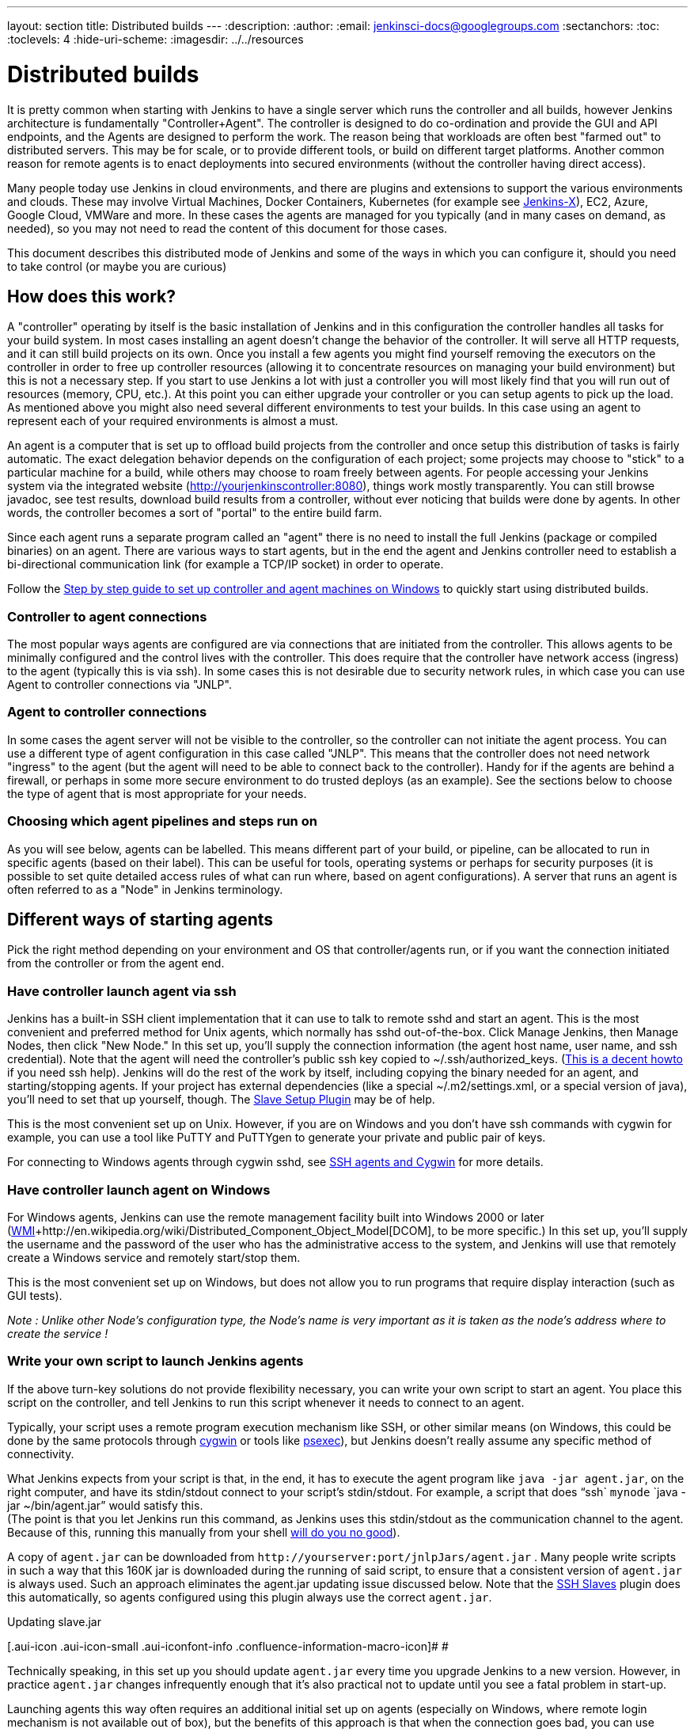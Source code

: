 ---
layout: section
title: Distributed builds
---
ifdef::backend-html5[]
:description:
:author:
:email: jenkinsci-docs@googlegroups.com
:sectanchors:
:toc:
:toclevels: 4
:hide-uri-scheme:
ifdef::env-github[:imagesdir: ../resources]
ifndef::env-github[:imagesdir: ../../resources]
endif::[]

= Distributed builds

It is pretty common when starting with Jenkins to have a single server
which runs the controller and all builds, however Jenkins architecture is
fundamentally "Controller+Agent". The controller is designed to do co-ordination
and provide the GUI and API endpoints, and the Agents are designed to
perform the work. The reason being that workloads are often best "farmed
out" to distributed servers. This may be for scale, or to provide
different tools, or build on different target platforms. Another common
reason for remote agents is to enact deployments into secured
environments (without the controller having direct access).

Many people today use Jenkins in cloud environments, and there are
plugins and extensions to support the various environments and clouds.
These may involve Virtual Machines, Docker Containers, Kubernetes (for
example see http://jenkins.io/projects/jenkins-x[Jenkins-X]), EC2,
Azure, Google Cloud, VMWare and more. In these cases the agents are
managed for you typically (and in many cases on demand, as needed), so
you may not need to read the content of this document for those cases.

This document describes this distributed mode of Jenkins and some of the
ways in which you can configure it, should you need to take control (or
maybe you are curious)

== How does this work?

A "controller" operating by itself is the basic installation of Jenkins and
in this configuration the controller handles all tasks for your build
system. In most cases installing an agent doesn't change the behavior of
the controller. It will serve all HTTP requests, and it can still build
projects on its own. Once you install a few agents you might find
yourself removing the executors on the controller in order to free up controller
resources (allowing it to concentrate resources on managing your build
environment) but this is not a necessary step. If you start to use
Jenkins a lot with just a controller you will most likely find that you will
run out of resources (memory, CPU, etc.). At this point you can either
upgrade your controller or you can setup agents to pick up the load. As
mentioned above you might also need several different environments to
test your builds. In this case using an agent to represent each of your
required environments is almost a must.

An agent is a computer that is set up to offload build projects from the
controller and once setup this distribution of tasks is fairly automatic.
The exact delegation behavior depends on the configuration of each
project; some projects may choose to "stick" to a particular machine for
a build, while others may choose to roam freely between agents. For
people accessing your Jenkins system via the integrated website
(http://yourjenkinscontroller:8080/[http://yourjenkinscontroller:8080]), things
work mostly transparently. You can still browse javadoc, see test
results, download build results from a controller, without ever noticing
that builds were done by agents.  In other words, the controller becomes a
sort of "portal" to the entire build farm.

Since each agent runs a separate program called an "agent" there is no
need to install the full Jenkins (package or compiled binaries) on an
agent. There are various ways to start agents, but in the end the agent
and Jenkins controller need to establish a bi-directional communication link
(for example a TCP/IP socket) in order to operate.

Follow the
https://wiki.jenkins.io/display/JENKINS/Step+by+step+guide+to+set+up+controller+and+agent+machines+on+Windows[Step
by step guide to set up controller and agent machines on Windows] to quickly
start using distributed builds.

=== Controller to agent connections

The most popular ways agents are configured are via connections that are
initiated from the controller. This allows agents to be minimally configured
and the control lives with the controller. This does require that the controller
have network access (ingress) to the agent (typically this is via ssh).
In some cases this is not desirable due to security network rules, in
which case you can use Agent to controller connections via "JNLP".

=== Agent to controller connections

In some cases the agent server will not be visible to the controller, so the
controller can not initiate the agent process. You can use a different type
of agent configuration in this case called "JNLP". This means that the
controller does not need network "ingress" to the agent (but the agent will
need to be able to connect back to the controller). Handy for if the agents
are behind a firewall, or perhaps in some more secure environment to do
trusted deploys (as an example). See the sections below to choose the
type of agent that is most appropriate for your needs.

=== Choosing which agent pipelines and steps run on

As you will see below, agents can be labelled. This means different part
of your build, or pipeline, can be allocated to run in specific agents
(based on their label). This can be useful for tools, operating systems
or perhaps for security purposes (it is possible to set quite detailed
access rules of what can run where, based on agent configurations). A
server that runs an agent is often referred to as a "Node" in Jenkins
terminology.

== Different ways of starting agents

Pick the right method depending on your environment and OS that
controller/agents run, or if you want the connection initiated from the
controller or from the agent end.

=== Have controller launch agent via ssh

Jenkins has a built-in SSH client implementation that it can use to talk
to remote sshd and start an agent. This is the most convenient and
preferred method for Unix agents, which normally has sshd
out-of-the-box. Click Manage Jenkins, then Manage Nodes, then click "New
Node." In this set up, you'll supply the connection information (the
agent host name, user name, and ssh credential). Note that the agent
will need the controller's public ssh key copied to ~/.ssh/authorized_keys.
(http://www.linuxproblem.org/art_9.html[This is a decent howto] if you
need ssh help). Jenkins will do the rest of the work by itself,
including copying the binary needed for an agent, and starting/stopping
agents. If your project has external dependencies (like a special
~/.m2/settings.xml, or a special version of java), you'll need to set
that up yourself, though.
 The https://wiki.jenkins.io/display/JENKINS/Slave+Setup+Plugin[Slave
Setup Plugin] may be of help.

This is the most convenient set up on Unix. However, if you are on
Windows and you don't have ssh commands with cygwin for example, you can
use a tool like PuTTY and PuTTYgen to generate your private and public
pair of keys.

For connecting to Windows agents through cygwin sshd, see
https://wiki.jenkins.io/display/JENKINS/SSH+slaves+and+Cygwin[SSH agents
and Cygwin] for more details.

=== Have controller launch agent on Windows

For Windows agents, Jenkins can use the remote management facility built
into Windows 2000 or later
(http://en.wikipedia.org/wiki/Windows_Management_Instrumentation[WMI]+http://en.wikipedia.org/wiki/Distributed_Component_Object_Model[DCOM],
to be more specific.) In this set up, you'll supply the username and the
password of the user who has the administrative access to the system,
and Jenkins will use that remotely create a Windows service and remotely
start/stop them.

This is the most convenient set up on Windows, but does not allow you to
run programs that require display interaction (such as GUI tests).

_Note : Unlike other Node's configuration type, the Node's name is very
important as it is taken as the node's address where to create the
service !_

=== Write your own script to launch Jenkins agents

If the above turn-key solutions do not provide flexibility necessary,
you can write your own script to start an agent. You place this script
on the controller, and tell Jenkins to run this script whenever it needs to
connect to an agent.

Typically, your script uses a remote program execution mechanism like
SSH, or other similar means (on Windows, this could be done by the same
protocols through http://www.cygwin.com/[cygwin] or tools like
http://technet.microsoft.com/en-ca/sysinternals/bb897553.aspx[psexec]),
but Jenkins doesn't really assume any specific method of connectivity.

What Jenkins expects from your script is that, in the end, it has to
execute the agent program like `+java -jar agent.jar+`, on the right
computer, and have its stdin/stdout connect to your script's
stdin/stdout. For example, a script that does "`+ssh+`
`+mynode+` `+java -jar ~/bin/agent.jar+`" would satisfy this. +
(The point is that you let Jenkins run this command, as Jenkins uses
this stdin/stdout as the communication channel to the agent. Because of
this, running this manually from your shell
https://wiki.jenkins.io/display/JENKINS/Launching+slave.jar+from+from+console[will
do you no good]).

A copy of `+agent.jar+` can be downloaded from
`+http://yourserver:port/jnlpJars/agent.jar+` . Many people write
scripts in such a way that this 160K jar is downloaded during the
running of said script, to ensure that a consistent version of
`+agent.jar+` is always used. Such an approach eliminates the agent.jar
updating issue discussed below. Note that the
https://wiki.jenkins.io/display/JENKINS/SSH+Slaves+plugin[SSH Slaves]
plugin does this automatically, so agents configured using this plugin
always use the correct `+agent.jar+`.

Updating slave.jar

[.aui-icon .aui-icon-small .aui-iconfont-info .confluence-information-macro-icon]#
#

Technically speaking, in this set up you should update `+agent.jar+`
every time you upgrade Jenkins to a new version. However, in practice
`+agent.jar+` changes infrequently enough that it's also practical not
to update until you see a fatal problem in start-up.

Launching agents this way often requires an additional initial set up on
agents (especially on Windows, where remote login mechanism is not
available out of box), but the benefits of this approach is that when
the connection goes bad, you can use Jenkins's web interface to
re-establish the connection.

=== Launch agent via "JNLP" from agent back to controller in a browser

Another way of doing this is to start an agent through Java Web Start
(JNLP).

It requires the server to be configured to appear in first place. So,
before attempting to create the build agent, head into manage
_Jenkins->Global Security->TCP port for JNLP agents_.

In this approach, you'll interactively logon to the agent node, open a
browser, and open the agent page. You'll be then presented with the JNLP
launch icon. Upon clicking it, Java Web Start will kick in, and it
launches an agent on the computer where the browser was running.

This mode is convenient when the controller cannot initiate a connection to
agents, such as when it runs outside a firewall while the rest of the
agents are in the firewall. OTOH, if the machine with an agent goes
down, the controller has no way of re-launching it on its own.

On Windows, you can do this manually once, then from the launched
JNLP agent, you can
https://wiki.jenkins.io/display/JENKINS/Installing+Jenkins+as+a+Windows+service[install
it as a Windows service] so that you don't need to interactively start
the agent from then on.

If you need display interaction (e.g. for GUI tests) on Windows and you
have a dedicated (virtual) test machine, this is a suitable option.
Create a jenkins user account,
http://support.microsoft.com/default.aspx?scid=kb;en-us;324737[enable
auto-login], and put a shortcut to the JNLP file in the Startup items
(after having trusted the agent's certificate). This allows one to run
tests as a restricted user as well.

Note: If the controller is running behind a reverse proxy or similar, you
might need to configure "Tunnel connection through" in the "Advanced"
section of the JNLP start method on the agent configuration page to make
JNLP work.

=== Launch agent headlessly from agent back to controller on command line

This launch mode uses a mechanism very similar to JNLP as described
above, except that it runs without using GUI, making it convenient for
an execution as a daemon on Unix. To do this, configure this agent to be
a JNLP agent, take `+agent.jar+` as discussed above, and then from the
agent, run a command like this:

....
$ java -jar agent.jar -jnlpUrl http://yourserver:port/computer/agent-name/slave-agent.jnlp
....

Make sure to replace "agent-name" with the name of your agent.

=== Other Requirements

Also note that the agents are a kind of a cluster, and operating a
cluster (especially a large one or heterogeneous one) is always a
non-trivial task. For example, you need to make sure that all agents
have JDKs, Ant, CVS, and/or any other tools you need for builds. You
need to make sure that agents are up and running, etc. Jenkins is not a
clustering middleware, and therefore it doesn't make this any easier.
Nevertheless, one can use
http://en.wikipedia.org/wiki/Provisioning#Server_provisioning[a server
provisioning tool] and
http://en.wikipedia.org/wiki/Comparison_of_open_source_configuration_management_software[a
configuration management software] to facilitate both aspects.

== Node labels for agents

Labels are tags one can give an agent which allows it to differentiate
itself from other nodes in Jenkins.

A few reasons why node labels are important:

* Nodes might have certain tools associated with it. Labels could
include different tools a given node supports.
* Nodes may be in a multi-operating system build environment (e.g.
Windows, Mac, and Linux agents within one Jenkins build system). There
can be a label for the operating system of the node.
* Nodes may be in geographically different locations which can be the
case for multi-datacenter deployments. Jenkins can have agents in
different datacenters when inter-datacenter communication is strictly
regulated with edge firewalls. In this case, you might have a label for
the datacenter or cloudstack in which the agent resides.

=== Defining labels

Labels are defined in the settings of static agents and for agent
clouds. They must be space separated words which define that agent.
Sticking to standard ASCII characters is recommended. Here's a few label
suggestions one can use for agent agents:

* For toolchains: `+jdk+`, `+node_js+`, `+ruby+`, etc
* For operating systems: `+linux+`, `+windows+`, `+osx+`; or you can be
more detailed like `+ubuntu16.04+`
* For geographic locations: `+us-east+`, `+japan+`, `+eu-central+` etc
* For platforms: `+docker+`, `+openstack+`, etc.

=== Using labels

Jobs and pipelines can be pinned to specific agents or groups of agents
if multiple agents have similar sets of labels. In jobs, visit advanced
settings and choose restrict where the job can run. In pipelines, you
would restrict it with the `+node+` block. You can restrict jobs by
specifying a single label or use a label expression. Here's two
examples:

* Single label: `+us-east+`
* Label expression: `+openstack && us-east && linux+`

The above label expression means that a given agent must have all of
those labels.

== Example: Configuration on Unix

This section describes Kohsuke Kawaguchi's set up of Jenkins agents that
he used to use inside Sun for his day job. His controller Jenkins node ran
on a SPARC Solaris box, and he had many SPARC Solaris agents, Opteron
Linux agents, and a few Windows agents.

* Each computer has an user called `+jenkins+` and a group called
`+jenkins+`. All computers use the same UID and GID. (If you have access
to NIS, this can be done more easily.) This is not a Jenkins
requirement, but it makes the agent management easier.
* On each computer, `+/var/jenkins+` directory is set as the home
directory of user `+jenkins+`. Again, this is not a hard requirement,
but having the same directory layout makes things easier to maintain.
* All machines run `+sshd+`. Windows agents run `+cygwin sshd+`.
* All machines have `+/usr/sbin/ntpdate+` installed, and synchronize
clock regularly with the same NTP server.
* Controller's `+/var/jenkins+` have all the build tools beneath it --- a
few versions of Ant, Maven, and JDKs. JDKs are native programs, so I
have JDK copies for all the architectures I need. The directory
structure looks like this:
+
[bash]
----
/var/jenkins
  +- .ssh
  +- bin
  |   +- agent  (more about this below)
  +- workspace (jenkins creates this file and store all data files inside)
  +- tools
      +- ant-1.5
      +- ant-1.6
      +- maven-1.0.2
      +- maven-2.0
      +- java-1.4 -> native/java-1.4 (symlink)
      +- java-1.5 -> native/java-1.5 (symlink)
      +- java-1.8 -> native/java-1.8 (symlink)
      +- native -> solaris-sparcv9 (symlink; different on each computer)
      +- solaris-sparcv9
      |   +- java-1.4
      |   +- java-1.5
      |   +- java-1.8
      +- linux-amd64
          +- java-1.4
          +- java-1.5
          +- java-1.8
----

* Controller's `+/var/jenkins/.ssh+` has private/public key and
`+authorized_keys+` so that a controller can execute programs on agents
through `+ssh+`, by using
http://www.google.com/search?q=ssh+keygen[public key authentication].
* On controller, I have a little shell script that uses rsync to synchronize
controller's `+/var/jenkins+` to agents (except `+/var/jenkins/workspace+`).
I also use the script to replicate tools on all agents.
* `+/var/jenkins/bin/launch-agent+` is a shell script that Jenkins uses
to execute jobs remotely. This shell script sets up `+PATH+` and a few
other things before launching `+agent.jar.+` Below is a very simple
example script.
+
[bash]
----
#!/bin/bash

JAVA_HOME=/opt/SUN/jdk1.8.0_152
PATH=$PATH:$JAVA_HOME/bin
export PATH
java -jar /var/jenkins/bin/agent.jar
----

* Finally all computers have other standard build tools like `+svn+` and
`+cvs+` installed and available in PATH.

Note that in the more recent Jenkins packages, the default JENKINS_HOME
(aka home directory for the 'jenkins' user on Linux machines, e.g. Red
Hat, CentOS, Ubuntu) is set to /var/lib/jenkins.

== Scheduling strategy

Some agents are faster, while others are slow. Some agents are closer
(network wise) to a controller, others are far away. So doing a good build
distribution is a challenge. Currently, Jenkins employs the following
strategy:

. If a project is configured to stick to one computer, that's always
honored.
. Jenkins tries to build a project on the same computer that it was
previously built.

If you have interesting ideas (or better yet, implementations), please
let me know.

== Node monitoring

Jenkins has a notion of a
http://javadoc.jenkins-ci.org/hudson/node_monitors/NodeMonitor.html[“node
monitor”] which can check the status of an agent for various conditions,
displaying the results and optionally marking the agent offline
accordingly. Jenkins bundles several, checking disk space in the
workspace; disk space in the temporary partition; swap space; clock skew
(compared to the controller); and response time.

Plugins can add other monitors.

== Offline status and retention strategy

Administrators can manually mark agents offline (with an optional
published reason) or reconnect them.

Groovy scripts such as
https://wiki.jenkins.io/display/JENKINS/Monitor+and+Restart+Offline+Slaves[Monitor
and Restart Offline Slaves] can perform batch operations like this.
There is also a CLI command to reconnect.

Then there is a background task which automatically reconnects agents
that are thought to be back up. The behavior is configurable per agent
(or per cloud, if using cloudy provisioning for agents) via a
http://javadoc.jenkins-ci.org/hudson/slaves/RetentionStrategy.html[“retention
strategy”], of which Jenkins bundles several (plugins can contribute
others): always keep online if possible; drop offline when not in use;
use a schedule; behave according to cloud’s notion of load.

== Transition from controller-only to controller/agent

Typically, you start with a controller-only installation and then much later
you add agents as your projects grow. When you enable the controller/agent
mode, Jenkins automatically configures all your existing projects to
stick to the controller node. This is a precaution to avoid disturbing
existing projects, since most likely you won't be able to configure
agents correctly without trial and error. After you configure agents
successfully, you need to individually configure projects to let them
roam freely. This is tedious, but it allows you to work on one project
at a time.

Projects that are newly created on controller/agent-enabled Jenkins will be
by default configured to roam freely.

== Access an Internal CI Build Farm (Controller + Agents) from the Public Internet

One might consider make the Jenkins controller accessible on the public
network (so that people can see it), while leaving the build agents
within the firewall (typical reasons: cost and security) There are
several ways to make it work:

* Equip the controller node with a network interface that's exposed to the
public Internet (simple to do, but not recommended in general)
* Allow port-forwarding from the controller to your agents within the
firewall. The port-forwarding should be restricted so that only the
controller with its known IP can connect to agents. With this set up in the
firewall, as far as Jenkins is concerned it's as if the firewall doesn't
exist.  If multiple hops are involved, you may wish to investigate how
to do ssh "jump host" transparently using the ProxyCommand construct.
In fact,  with a properly configured "jump host" setup, even the controller
doesn't need to expose itself to the public Internet at all - as long as
the organization's firewall allows port 22 traffic.

* Use JNLP agents and have agents connect to the controller, not the other
way around. In this case it's the agents that initiates the connection,
so it works correctly with the NAT firewall.

Note that in both cases, once the controller is compromised, all your agents
can be easily compromised (IOW, malicious controller can execute arbitrary
program on agents), so both set-up leaves much to be desired in terms of
isolating security breach.
https://wiki.jenkins.io/display/JENKINS/Build+Publisher+Plugin[Build
Publisher Plugin] provides another way of doing this, in more secure
fashion.

== Running Multiple Agents on the Same Machine

Using a well established virtualization infrastructure such
as http://en.wikipedia.org/wiki/Kernel-based_Virtual_Machine[Kernel-based
Virtual Machine (KVM)], it is quite easy to run multiple agent instances
on a single physical node.  Such instances can be running various Linux,
*BSD UNIX, Solaris, Windows.  For Windows, one can have them installed
as separate Windows services so they can start up on system startup.
While the correct use of executors largely obviates the need for
multiple agent instances on the same machine, there are some unique use
cases to consider:

* You want more configurability between the configured nodes. Say you
have one node set to be used as much as possible, and the other node to
be used only when needed.
* You may have multiple Jenkins controller installations building different
things, and so this configuration would allow you to have agents for
more than one controller on the same box. That's right, with Jenkins you
really can serve two controllers.
* You may wish to leverage the easiness of starting/stopping/replacing
virtual machines, perhaps in conjunction with Jenkins plugins such as
the
https://wiki.jenkins-ci.org/display/JENKINS/Libvirt+Slaves+Plugin[Libvirt
Slaves Plugin].
* You wish to maximize your hardware investment and utilization, at the
same time minimizing operating cost (e.g. utility expenses for running
idling agents).

Follow these steps to get multiple agents working on the same Windows
box:

* Add the first agent node in Jenkins and give it its own working dir
(e.g. jenkins-agent-a).
* Go to the agent page from the agent box and launch by JNLP, then use
the menu to install it as a service instead.
* Once the service is running, you'll get jenkins-slave.exe and
jenkins-slave.xml in your agent's work dir.
* Bring up windows services and stop the Jenkins Slave service.
* Open a shell prompt, cd into the agent work dir.
* First run "jenkins-slave.exe uninstall" to uninstall the one that the
jnlp-launched app installed. This should remove it from the service
list.
* Now edit jenkins-slave.xml. Modify the id and name values so that your
multiple agents are distinct. I called mine jenkins-agent-a and Jenkins
Agent A.
* Run jenkins-slave.exe install and then check the Windows service list
to ensure it is there. Start it up, and watch Jenkins to see if the
agent instance becomes active.
* Now repeat this process for a second agent, beginning with configuring
the new node in the controller config.

When you go to create the second node, it is nice to be able to copy an
existing node, and copy the first node you setup. Then you just tweak
the Remote FS Root and a couple other settings to make it distinct. When
you are done you should have two (or more) Jenkins slave services in the
list of Windows services.

== Troubleshooting tips

Some interesting pages on issues (and resolutions) occurring when using
Windows agents:

* https://wiki.jenkins.io/display/JENKINS/Windows+agents+fail+to+start+via+DCOM[Windows
agents fail to start via DCOM]
* https://wiki.jenkins.io/display/JENKINS/Windows+slaves+fail+to+start+via+ssh[Windows
slaves fail to start via ssh]
* https://wiki.jenkins.io/display/JENKINS/Windows+slaves+fail+to+start+via+JNLP[Windows
slaves fail to start via JNLP]

Some more general troubleshooting tips:

. Every time Jenkins launches a program locally/remotely, it prints out
the command line to the log file. So when a remote execution fails,
login to the computer that runs the controller by using the same user
account, and try to run the command from your shell. You tend to solve
problems quickly in this way.
. Each agent has a log page showing the communication between the controller
and the agent agent. This log often shows error reports.
. If you use binary-unsafe remoting mechanism like telnet to launch an
agent, add the `+-text+` option to `+agent.jar+` so that Jenkins avoids
sending binary data over the network.
. When the same command runs outside Jenkins just fine, make sure you
are testing it with the same user account as Jenkins runs under. In
particular, if you run Jenkins controller on Windows, consult
https://wiki.jenkins.io/display/JENKINS/How+to+get+command+prompt+as+the+SYSTEM+user[How
to get command prompt as the SYSTEM user].
. Feel free to send your trouble to
http://jenkins-ci.org/content/mailing-lists[one of our mailing lists]

=== Windows agent service upgrades

If a newer version of the Jenkins windows service wrapper
(jenkins-slave.exe) is available it will be replaced and used on the
next start of the service. On very rare occasions the service wrapper
may change its behaviour that would require a change in configuration of
the service. This can not be done automatically as the service
configuration may not be the default and as such could break an
installation.

A quick fix of this is to uninstall the jenkins service then verify the
service xml is up-to-date (and contains any site configuration such as
the user credentials) and then re-install the service.

Other manual task that may fix the issue:

* Jenkins > 1.565.1 - a message similar to
`+Restart failure. 'C:\jenkins\jenkins-slave.exe restart' completed with 0 but I'm still alive+`
in the agent error logs. In the windows service manager edit the service
configuration to restart the service on failure and add `+-noReconnect+`
to the agent arguments in the service xml configuration.

== Other readings

* Jenkins Build Farm Experience
http://blog.sonatype.com/2009/01/the-hudson-build-farm-experience-volume-i/[Volume
I],
http://blog.sonatype.com/2009/02/the-hudson-build-farm-experience-volume-ii/[Volume
2],
http://www.sonatype.com/people/2009/02/the-hudson-build-farm-experience-volume-iii/[Volume
3] and
http://www.sonatype.com/people/2009/02/the-hudson-build-farm-experience-volume-iv/[Volume
4]
* HudsonWindowsSlavesSetup +
http://community.jboss.org/wiki/HudsonWindowsSlavesSetup
